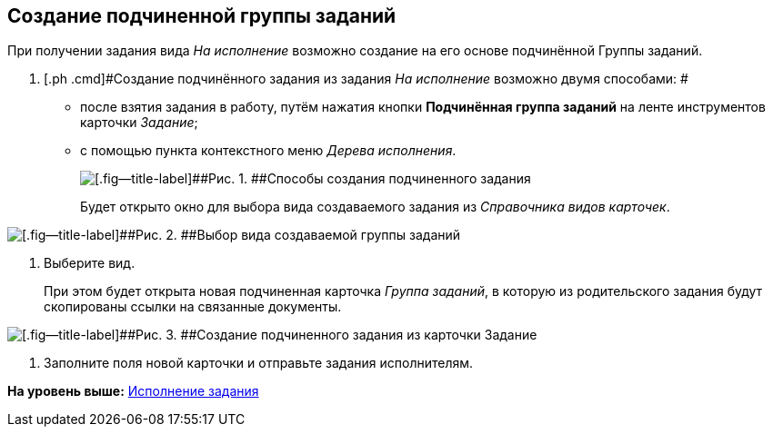 [[ariaid-title1]]
== Создание подчиненной группы заданий

При получении задания вида [.dfn .term]_На исполнение_ возможно создание на его основе подчинённой Группы заданий.

[[task_nsd_vjk_rl__steps_sqv_jkk_rl]]
. [.ph .cmd]#Создание подчинённого задания из задания [.dfn .term]_На исполнение_ возможно двумя способами: #
* после взятия задания в работу, путём нажатия кнопки [.ph .uicontrol]*Подчинённая группа заданий* на ленте инструментов карточки [.dfn .term]_Задание_;
* с помощью пункта контекстного меню [.dfn .term]_Дерева исполнения_.
+
image::img/Task_Create_slave_group_task.png[[.fig--title-label]##Рис. 1. ##Способы создания подчиненного задания]
+
Будет открыто окно для выбора вида создаваемого задания из [.dfn .term]_Справочника видов карточек_.

image::img/Task_Create_slave_group_task_sel_kind.png[[.fig--title-label]##Рис. 2. ##Выбор вида создаваемой группы заданий]
. [.ph .cmd]#Выберите вид.#
+
При этом будет открыта новая подчиненная карточка [.dfn .term]_Группа заданий_, в которую из родительского задания будут скопированы ссылки на связанные документы.

image::img/Task_Create_slave_group_task_new_card.png[[.fig--title-label]##Рис. 3. ##Создание подчиненного задания из карточки Задание]
. [.ph .cmd]#Заполните поля новой карточки и отправьте задания исполнителям.#

*На уровень выше:* xref:../topics/task_Task_Fulfil.adoc[Исполнение задания]
